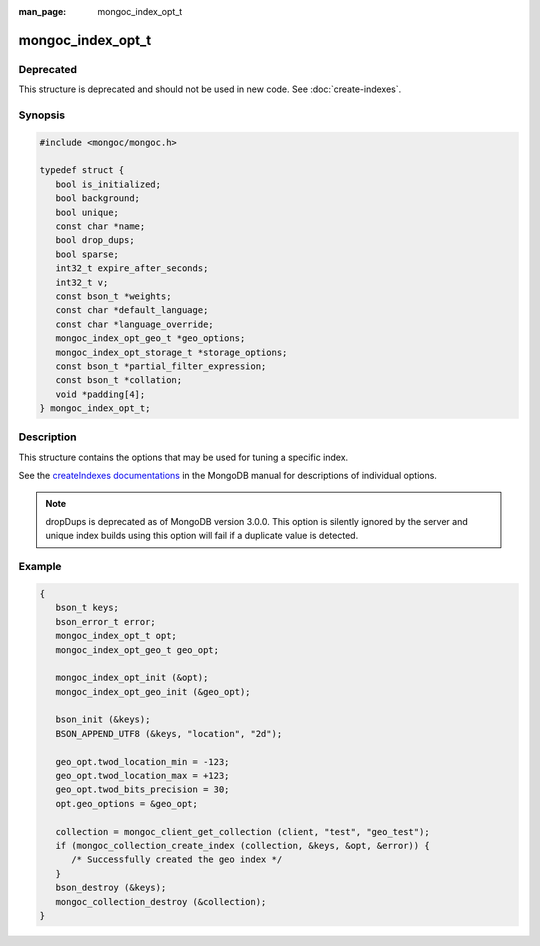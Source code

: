 :man_page: mongoc_index_opt_t

mongoc_index_opt_t
==================

Deprecated
----------

This structure is deprecated and should not be used in new code. See :doc:`create-indexes`.

Synopsis
--------

.. code-block:: c

  #include <mongoc/mongoc.h>

  typedef struct {
     bool is_initialized;
     bool background;
     bool unique;
     const char *name;
     bool drop_dups;
     bool sparse;
     int32_t expire_after_seconds;
     int32_t v;
     const bson_t *weights;
     const char *default_language;
     const char *language_override;
     mongoc_index_opt_geo_t *geo_options;
     mongoc_index_opt_storage_t *storage_options;
     const bson_t *partial_filter_expression;
     const bson_t *collation;
     void *padding[4];
  } mongoc_index_opt_t;

Description
-----------

This structure contains the options that may be used for tuning a specific index.

See the `createIndexes documentations <https://www.mongodb.com/docs/manual/reference/command/createIndexes/>`_ in the MongoDB manual for descriptions of individual options.

.. note::

   dropDups is deprecated as of MongoDB version 3.0.0.  This option is silently ignored by the server and unique index builds using this option will fail if a duplicate value is detected.

Example
-------

.. code-block:: c

  {
     bson_t keys;
     bson_error_t error;
     mongoc_index_opt_t opt;
     mongoc_index_opt_geo_t geo_opt;

     mongoc_index_opt_init (&opt);
     mongoc_index_opt_geo_init (&geo_opt);

     bson_init (&keys);
     BSON_APPEND_UTF8 (&keys, "location", "2d");

     geo_opt.twod_location_min = -123;
     geo_opt.twod_location_max = +123;
     geo_opt.twod_bits_precision = 30;
     opt.geo_options = &geo_opt;

     collection = mongoc_client_get_collection (client, "test", "geo_test");
     if (mongoc_collection_create_index (collection, &keys, &opt, &error)) {
        /* Successfully created the geo index */
     }
     bson_destroy (&keys);
     mongoc_collection_destroy (&collection);
  }

.. only:: html

  Functions
  ---------

  .. toctree::
    :titlesonly:
    :maxdepth: 1

    mongoc_index_opt_get_default
    mongoc_index_opt_init

.. seealso::

  | :doc:`mongoc_index_opt_geo_t`

  | :doc:`mongoc_index_opt_wt_t`

